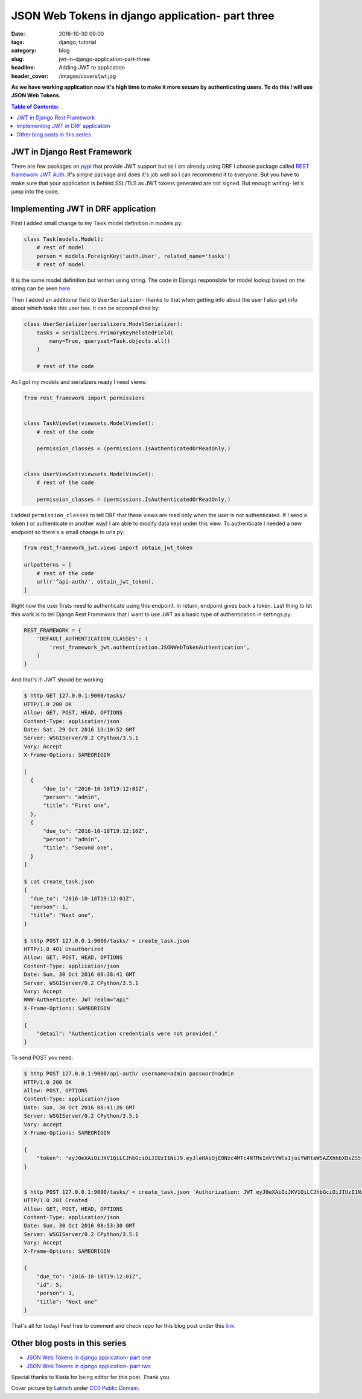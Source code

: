 JSON Web Tokens in django application- part three
#################################################

:date: 2016-10-30 09:00
:tags: django, tutorial
:category: blog
:slug: jwt-in-django-application-part-three
:headline: Adding JWT to application
:header_cover: /images/covers/jwt.jpg

**As we have working application now it's high time to make it more secure by
authenticating users. To do this I will use JSON Web Tokens.**

.. contents:: Table of Contents:

JWT in Django Rest Framework
----------------------------

There are few packages on `pypi`_ that provide JWT support but as I am already using
DRF I choose package called `REST framework JWT Auth`_. It's simple package and does
it's job well so I can recommend it to everyone. But you have to make sure that your
application is behind SSL/TLS as JWT tokens generated are not signed. But enough
writing- let's jump into the code.

.. _pypi: https://pypi.python.org/pypi?%3Aaction=search&term=JWT&submit=search
.. _Rest framework JWT Auth: https://github.com/GetBlimp/django-rest-framework-jwt

Implementing JWT in DRF application
-----------------------------------

First I added small change to my ``Task`` model definition in models.py:

.. code-block:: python

  class Task(models.Model):
      # rest of model
      person = models.ForeignKey('auth.User', related_name='tasks')
      # rest of model

It is the same model definition but written using string. The code in Django responsible
for model lookup based on the string can be seen `here`_.

.. _here: https://docs.djangoproject.com/en/1.9/_modules/django/apps/config/#AppConfig.get_model

Then I added an additional field to ``UserSerializer``- thanks to that when getting info
about the user I also get info about which tasks this user has. It can be accomplished by:

.. code-block:: python

  class UserSerializer(serializers.ModelSerializer):
      tasks = serializers.PrimaryKeyRelatedField(
          many=True, queryset=Task.objects.all()
      )

      # rest of the code

As I got my models and serializers ready I need views:

.. code-block:: python

  from rest_framework import permissions


  class TaskViewSet(viewsets.ModelViewSet):
      # rest of the code

      permission_classes = (permissions.IsAuthenticatedOrReadOnly,)


  class UserViewSet(viewsets.ModelViewSet):
      # rest of the code

      permission_classes = (permissions.IsAuthenticatedOrReadOnly,)

I added ``permission_classes`` to tell DRF that these views are read only when the user
is not authenticated. If I send a token ( or authenticate in another way) I am able to
modify data kept under this view. To authenticate I needed a new endpoint so there's a small change
to urls.py:

.. code-block:: python

  from rest_framework_jwt.views import obtain_jwt_token

  urlpatterns = [
      # rest of the code
      url(r'^api-auth/', obtain_jwt_token),
  ]

Right now the user firsts need to authenticate using this endpoint. In return, endpoint gives
back a token. Last thing to let this work is to tell Django Rest Framework that I want to
use JWT as a basic type of authentication in settings.py:

.. code-block:: python

  REST_FRAMEWORK = {
      'DEFAULT_AUTHENTICATION_CLASSES': (
          'rest_framework_jwt.authentication.JSONWebTokenAuthentication',
      )
  }

And that's it! JWT should be working:

.. code-block:: shell


  $ http GET 127.0.0.1:9000/tasks/
  HTTP/1.0 200 OK
  Allow: GET, POST, HEAD, OPTIONS
  Content-Type: application/json
  Date: Sat, 29 Oct 2016 13:10:52 GMT
  Server: WSGIServer/0.2 CPython/3.5.1
  Vary: Accept
  X-Frame-Options: SAMEORIGIN

  [
    {
        "due_to": "2016-10-18T19:12:01Z",
        "person": "admin",
        "title": "First one",
    },
    {
        "due_to": "2016-10-18T19:12:10Z",
        "person": "admin",
        "title": "Second one",
    }
  ]

  $ cat create_task.json
  {
    "due_to": "2016-10-18T19:12:01Z",
    "person": 1,
    "title": "Next one",
  }

  $ http POST 127.0.0.1:9000/tasks/ < create_task.json
  HTTP/1.0 401 Unauthorized
  Allow: GET, POST, HEAD, OPTIONS
  Content-Type: application/json
  Date: Sun, 30 Oct 2016 08:38:41 GMT
  Server: WSGIServer/0.2 CPython/3.5.1
  Vary: Accept
  WWW-Authenticate: JWT realm="api"
  X-Frame-Options: SAMEORIGIN

  {
      "detail": "Authentication credentials were not provided."
  }

To send POST you need:

.. code-block:: shell

  $ http POST 127.0.0.1:9000/api-auth/ username=admin password=admin
  HTTP/1.0 200 OK
  Allow: POST, OPTIONS
  Content-Type: application/json
  Date: Sun, 30 Oct 2016 08:41:26 GMT
  Server: WSGIServer/0.2 CPython/3.5.1
  Vary: Accept
  X-Frame-Options: SAMEORIGIN

  {
      "token": "eyJ0eXAiOiJKV1QiLCJhbGciOiJIUzI1NiJ9.eyJleHAiOjE0Nzc4MTc4NTMsImVtYWlsIjoiYWRtaW5AZXhhbXBsZS5jb20iLCJ1c2VybmFtZSI6ImFkbWluIiwidXNlcl9pZCI6MX0.xWlhwgzzVjDwgTPp48AgAYDJnraGThlkGmBnJbKnA74"
  }


  $ http POST 127.0.0.1:9000/tasks/ < create_task.json 'Authorization: JWT eyJ0eXAiOiJKV1QiLCJhbGciOiJIUzI1NiJ9.eyJleHAiOjE0Nzc4MTc4NTMsImVtYWlsIjoiYWRtaW5AZXhhbXBsZS5jb20iLCJ1c2VybmFtZSI6ImFkbWluIiwidXNlcl9pZCI6MX0.xWlhwgzzVjDwgTPp48AgAYDJnraGThlkGmBnJbKnA74'
  HTTP/1.0 201 Created
  Allow: GET, POST, HEAD, OPTIONS
  Content-Type: application/json
  Date: Sun, 30 Oct 2016 08:53:30 GMT
  Server: WSGIServer/0.2 CPython/3.5.1
  Vary: Accept
  X-Frame-Options: SAMEORIGIN

  {
      "due_to": "2016-10-18T19:12:01Z",
      "id": 5,
      "person": 1,
      "title": "Next one"
  }

That's all for today! Feel free to comment and check repo for this blog post under
this `link <https://github.com/krzysztofzuraw/personal-blog-projects/tree/master/blog_jwt>`_.


Other blog posts in this series
-------------------------------

- `JSON Web Tokens in django application- part one <{filename}/blog/jwt1.rst>`_
- `JSON Web Tokens in django application- part two <{filename}/blog/jwt2.rst>`_

Special thanks to Kasia for being editor for this post. Thank you.

Cover picture by `Lalmch <https://pixabay.com/pl/users/Lalmch-1026205/>`_ under `CC0 Public Domain <https://creativecommons.org/publicdomain/zero/1.0/deed.en>`_.
